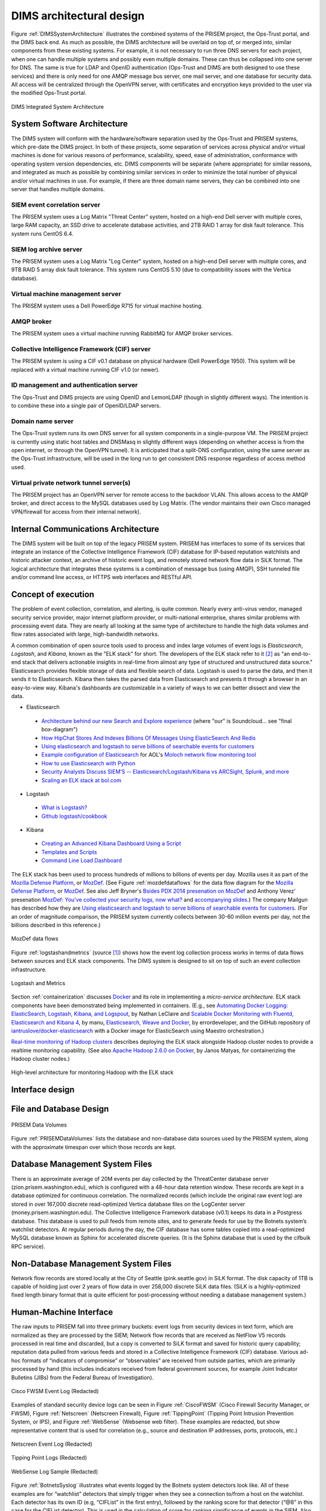 .. _dimsarchitecturaldesign:

DIMS architectural design
=========================

.. todo::

   This section shall be divided into the following paragraphs to
   describe the DIMS architectural design. If part or all of the design
   depends upon system states or modes, this dependency shall be
   indicated. If design information falls into more than one paragraph,
   it may be presented once and referenced from the other
   paragraphs. Design conventions needed to understand the design shall
   be presented or referenced.

..

Figure :ref:`DIMSSystemArchitecture` illustrates the combined systems
of the PRISEM project, the Ops-Trust portal, and the DIMS back end. As
much as possible, the DIMS architecture will be overlaid on top of, or
merged into, similar components from these existing systems. For
example, it is not necessary to run three DNS servers for each
project, when one can handle multiple systems and possibly even
multiple domains. These can thus be collapsed into one server for
DNS. The same is true for LDAP and OpenID authentication (Ops-Trust
and DIMS are both designed to use these services) and there is only
need for one AMQP message bus server, one mail server, and one
database for security data. All access will be centralized through the
OpenVPN server, with certificates and encryption keys provided to the
user via the modified Ops-Trust portal.

.. _DIMSSystemArchitecture:

.. figure:: images/dims-system-architecture-v2.png
   :width: 70%
   :align: center

   DIMS Integrated System Architecture

..

.. todo::

   Moved hardware layout from here. May need some transition
   text here.

..

.. _dimscomponents:

System Software Architecture
----------------------------

The DIMS system will conform with the hardware/software separation
used by the Ops-Trust and PRISEM systems, which pre-date the DIMS
project. In both of these projects, some separation of services across
physical and/or virtual machines is done for various reasons of
performance, scalability, speed, ease of administration, conformance
with operating system version dependencies, etc. DIMS components will
be separate (where appropriate) for similar reasons, and integrated as
much as possible by combining similar services in order to minimize
the total number of physical and/or virtual machines in use. For
example, if there are three domain name servers, they can be combined
into one server that handles multiple domains.

SIEM event correlation server
^^^^^^^^^^^^^^^^^^^^^^^^^^^^^

The PRISEM system uses a Log Matrix "Threat Center" system, hosted on
a high-end Dell server with multiple cores, large RAM capacity, an SSD
drive to accelerate database activities, and 2TB RAID 1 array for disk
fault tolerance. This system runs CentOS 6.4.


SIEM log archive server
^^^^^^^^^^^^^^^^^^^^^^^

The PRISEM system uses a Log Matrix "Log Center" system, hosted on a
high-end Dell server with multiple cores, and 9TB RAID 5 array disk
fault tolerance. This system runs CentOS 5.10 (due to compatibility
issues with the Vertica database).

Virtual machine management server
^^^^^^^^^^^^^^^^^^^^^^^^^^^^^^^^^

The PRISEM system uses a Dell PowerEdge R715 for virtual machine hosting.


AMQP broker
^^^^^^^^^^^

The PRISEM system uses a virtual machine running RabbitMQ for AMQP
broker services.



Collective Intelligence Framework (CIF) server
^^^^^^^^^^^^^^^^^^^^^^^^^^^^^^^^^^^^^^^^^^^^^^

The PRISEM system is using a CIF v0.1 database on physical hardware
(Dell PowerEdge 1950). This system will be replaced with a virtual
machine running CIF v1.0 (or newer).

ID management and authentication server
^^^^^^^^^^^^^^^^^^^^^^^^^^^^^^^^^^^^^^^

The Ops-Trust and DIMS projects are using OpenID and LemonLDAP (though
in slightly different ways). The intention is to combine these into a
single pair of OpenID/LDAP servers.

Domain name server
^^^^^^^^^^^^^^^^^^

The Ops-Trust system runs its own DNS server for all system components
in a single-purpose VM. The PRISEM project is currently using static
host tables and DNSMasq in slightly different ways (depending on
whether access is from the open internet, or through the OpenVPN
tunnel). It is anticipated that a split-DNS configuration, using the
same server as the Ops-Trust infrastructure, will be used in the long
run to get consistent DNS response regardless of access method used.

Virtual private network tunnel server(s)
^^^^^^^^^^^^^^^^^^^^^^^^^^^^^^^^^^^^^^^^

The PRISEM project has an OpenVPN server for remote access to the
backdoor VLAN. This allows access to the AMQP broker, and direct
access to the MySQL databases used by Log Matrix. (The vendor
maintains their own Cisco managed VPN/firewall for access from their
internal network).

Internal Communications Architecture
------------------------------------

.. todo::

   In this section, describe the overall communications within the
   system; for example, LANs, buses, etc. Include the communications
   architecture(s) being implemented, such as X.25, Token Ring,
   etc. Provide a diagram depicting the communications path(s) between
   the system and subsystem modules. If appropriate, use subsections to
   address each architecture being employed.

..

The DIMS system will be built on top of the legacy PRISEM
system. PRISEM has interfaces to some of its services that integrate
an instance of the Collective Intelligence Framework (CIF) database
for IP-based reputation watchlists and historic attacker context, an
archive of historic event logs, and remotely stored network flow data
in SiLK format. The logical architecture that integrates these systems
is a combination of message bus (using AMQP), SSH tunneled file and/or
command line access, or HTTPS web interfaces and RESTful API.

.. todo::

    This paragraph shall:

        * Identify the software units that make up the DIMS. Each software unit
          shall be assigned a project-unique identifier.

          .. note::

              A software unit is an element in the design of a DIMS; for
              example, a major subdivision of a DIMS, a component of that
              subdivision, a class, object, module, function, routine, or
              database. Software units may occur at different levels of a
              hierarchy and may consist of other software units. Software units
              in the design may or may not have a one-to-one relationship with
              the code and data entities (routines, procedures, databases, data
              files, etc.) that implement them or with the computer files
              containing those entities. A database may be treated as a DIMS or
              as a software unit. The SDD may refer to software units by any
              name(s) consistent with the design methodology being used.

          ..

        * Show the static (such as "consists of") relationship(s) of the software
          units. Multiple relationships may be presented, depending on the
          selected software design methodology (for example, in an
          object-oriented design, this paragraph may present the class and object
          structures as well as the module and process architectures of the
          DIMS).

        * State the purpose of each software unit and identify the DIMS
          requirements and DIMS-wide design decisions allocated to it.
          (Alternatively, the allocation of requirements may be provided in 6.a.)

        * Identify each software unit's development status/type (such as new
          development, existing design or software to be reused as is, existing
          design or software to be reengineered, software to be developed for
          reuse, software planned for Build N, etc.) For existing design or
          software, the description shall provide identifying information, such
          as name, version, documentation references, library, etc.

        * Describe the DIMS's (and as applicable, each software unit's) planned
          utilization of computer hardware resources (such as processor capacity,
          memory capacity, input/output device capacity, auxiliary storage
          capacity, and communications/network equipment capacity). The
          description shall cover all computer hardware resources included in
          resource utilization requirements for the DIMS, in system-level
          resource allocations affecting the DIMS, and in resource utilization
          measurement planning in the Software Development Plan. If all
          utilization data for a given computer hardware resource are presented
          in a single location, such as in one SDD, this paragraph may reference
          that source. Included for each computer hardware resource shall be:

            * The DIMS requirements or system-level resource allocations being
              satisfied

            * The assumptions and conditions on which the utilization data are
              based (for example, typical usage, worst-case usage, assumption of
              certain events)

            * Any special considerations affecting the utilization (such as use
              of virtual memory, overlays, or multiprocessors or the impacts of
              operating system overhead, library software, or other
              implementation overhead)

            * The units of measure used (such as percentage of processor
              capacity, cycles per second, bytes of memory, kilobytes per second)

            * The level(s) at which the estimates or measures will be made (such
              as software unit, DIMS, or executable program)

        * Identify the program library in which the software that implements each
          software unit is to be placed

..

.. _conceptofexecution:

Concept of execution
--------------------

.. todo::

   This paragraph shall describe the concept of execution among the software
   units. It shall include diagrams and descriptions showing the dynamic
   relationship of the software units, that is, how they will interact during
   DIMS operation, including, as applicable, flow of execution control, data
   flow, dynamically controlled sequencing, state transition diagrams, timing
   diagrams, priorities among units, handling of interrupts, timing/sequencing
   relationships, exception handling, concurrent execution, dynamic
   allocation/deallocation, dynamic creation/deletion of objects, processes,
   tasks, and other aspects of dynamic behavior.

..

The problem of event collection, correlation, and alerting, is quite common.
Nearly every anti-virus vendor, managed security service provider, major internet
platform provider, or multi-national enterprise, shares similar problems with
processing event data. They are nearly all looking at the same type of
architecture to handle the high data volumes and flow rates associated with
large, high-bandwidth networks.

A common combination of open source tools used to process and index large volumes of event
logs is *Elasticsearch*, *Logstash*, and *Kibana*, known as the
"ELK stack" for short.  The developers of the ELK stack refer to it [#ES]_ as
"an end-to-end stack that delivers actionable insights in real-time from almost
any type of structured and unstructured data source." Elasticsearch provides
flexible storage of data and flexible search of data. Logstash is used to parse
the data, and then it sends it to Elasticsearch. Kibana then takes the parsed
data from Elasticsearch and presents it through a browser in an easy-to-view
way.  Kibana's dashboards are customizable in a variety of ways to we can
better dissect and view the data.

+ Elasticsearch

.. _Architecture behind our new Search and Explore experience: https://developers.soundcloud.com/blog/architecture-behind-our-new-search-and-explore-experience
.. _How HipChat Stores And Indexes Billions Of Messages Using ElasticSearch And Redis: http://highscalability.com/blog/2014/1/6/how-hipchat-stores-and-indexes-billions-of-messages-using-el.html
.. _Using elasticsearch and logstash to serve billions of searchable events for customers: http://www.elasticsearch.org/blog/using-elasticsearch-and-logstash-to-serve-billions-of-searchable-events-for-customers/
.. _Example configuration of Elasticsearch: https://github.com/aol/moloch#example-configuration
.. _Moloch network flow monitoring tool: https://github.com/aol/moloch
.. _How to use Elasticsearch with Python: http://snippets.aktagon.com/snippets/611-how-to-use-elasticsearch-with-python
.. _Security Analysts Discuss SIEM’S -- Elasticsearch/Logstash/Kibana vs ARCSight, Splunk, and more: http://skizzlesec.com/2014/06/08/security-analysts-discuss-siems-elasticsearchlogstashkibana-vs-arcsight-splunk-and-more/
.. _Scaling an ELK stack at bol.com: http://www.slideshare.net/renzotoma39/scaling-an-elk-stack-at-bolcom-39412550


    + `Architecture behind our new Search and Explore experience`_ (where "our" is Soundcloud... see "final box-diagram")
    + `How HipChat Stores And Indexes Billions Of Messages Using ElasticSearch And Redis`_
    + `Using elasticsearch and logstash to serve billions of searchable events for customers`_
    + `Example configuration of Elasticsearch`_ for AOL's `Moloch network flow monitoring tool`_
    + `How to use Elasticsearch with Python`_
    + `Security Analysts Discuss SIEM’S -- Elasticsearch/Logstash/Kibana vs ARCSight, Splunk, and more`_
    + `Scaling an ELK stack at bol.com`_

+ Logstash

.. _What is Logstash?: http://logstash.net/docs/1.4.2/learn
.. _Github logstash/cookbook: https://github.com/logstash/cookbook

    + `What is Logstash?`_
    + `Github logstash/cookbook`_

+ Kibana

.. _Creating an Advanced Kibana Dashboard Using a Script: http://blog.trifork.com/2014/05/20/advanced-kibana-dashboard/
.. _Templates and Scripts: http://www.elasticsearch.org/guide/en/kibana/current/templated-and-scripted-dashboards.html
.. _Command Line Load Dashboard: https://github.com/elasticsearch/kibana/issues/333

    + `Creating an Advanced Kibana Dashboard Using a Script`_
    + `Templates and Scripts`_
    + `Command Line Load Dashboard`_

.. _Mozilla Defense Platform: https://media.readthedocs.org/pdf/mozdef/latest/mozdef.pdf
.. _MozDef: https://github.com/jeffbryner/MozDef
.. _Bsides PDX 2014 presenation on MozDef: http://jeffbryner.com/bsidespdx2014/
.. _MozDef\: You've collected your security logs, now what?: https://air.mozilla.org/intern-presentations-11/
.. _accompanying slides: http://anthony-verez.fr/mozdef/

The ELK stack has been used to process hundreds of millions to billions of
events per day. Mozilla uses it as part of the `Mozilla Defense Platform`_, or
`MozDef`_. (See Figure :ref:`mozdefdataflows` for the data flow diagram for the
`Mozilla Defense Platform`_, or `MozDef`_.
See also Jeff Bryner's `Bsides PDX 2014 presenation on MozDef`_
and Anthony Verez' presenation `MozDef\: You've collected your security logs,
now what?`_ and `accompanying slides`_.) The company Mailgun has described how
they are `Using elasticsearch and logstash to serve billions of searchable
events for customers`_.  (For an order of magnitude comparison, the PRISEM
system currently collects between 30-60 million events per day, not the
billions described in this reference.)

.. _mozdefdataflows:

.. figure:: images/MozDef-flows.png
   :width: 90%
   :align: center

   MozDef data flows

..

Figure :ref:`logstashandmetrics` (source [#metrics]_) shows how the event log
collection process works in terms of data flows between sources and ELK stack
components. The DIMS system is designed to sit on top of such an event
collection infrastructure.

.. _logstashandmetrics:

.. figure:: images/logstash-and-metrics.png
   :width: 90%
   :align: center

   Logstash and Metrics
   
..

Section :ref:`containerization` discusses `Docker`_ and its role in
implementing a `micro-service architecture`. ELK stack components have been
demonstrated being implemented in containers. (E.g., see `Automating Docker
Logging: ElasticSearch, Logstash, Kibana, and Logspout`_, by Nathan LeClaire
and `Scalable Docker Monitoring with Fluentd, Elasticsearch and Kibana 4`_, by
manu, `Elasticsearch, Weave and Docker`_, by errordeveloper, and the GitHub
repository of `iantruslove/docker-elasticsearch`_ with a Docker image for
ElasticSearch using Maestro orchestration.)

`Real-time monitoring of Hadoop clusters`_ describes deploying the ELK stack
alongside Hadoop cluster nodes to provide a realtime monitoring capability.
(See also `Apache Hadoop 2.6.0 on Docker`_, by Janos Matyas, for containerizing
the Hadoop cluster nodes.)

.. _hadoopmonitoring:

.. figure:: images/hadoop-monitoring-arch.png
   :alt: High-level architecture for monitoring Hadoop with the ELK stack
   :width: 70%
   :align: center

   High-level architecture for monitoring Hadoop with the ELK stack

..


.. _interfacedesign:

Interface design
----------------

.. todo::

   This paragraph shall be divided into the following subparagraphs to describe
   the interface characteristics of the software units. It shall include both
   interfaces among the software units and their interfaces with external
   entities such as systems, configuration items, and users. If part or all of
   this information is contained in Interface Design Descriptions (IDDs), in
   section 5 of the SDD, or elsewhere, these sources may be referenced.

..

File and Database Design
------------------------

.. _PRISEMDataVolumes:

.. figure:: images/PRISEM-data-volumes.png
   :width: 70%
   :align: center

   PRISEM Data Volumes

..


Figure :ref:`PRISEMDataVolumes` lists the database and non-database
data sources used by the PRISEM system, along with the approximate
timespan over which those records are kept.

Database Management System Files
--------------------------------

There is an approximate average of 20M events per day collected by the
ThreatCenter database server (zion.prisem.washington.edu), which is
configured with a 48-hour data retention window. These records are
kept in a database optimized for continuous correlation.  The
normalized records (which include the original raw event log) are
stored in over 167,000 discrete read-optimized Vertica database files
on the LogCenter server (money.prisem.washington.edu).  The Collective
Intelligence Framework database (v0.1) keeps its data in a Postgress
database. This database is used to pull feeds from remote sites, and
to generate feeds for use by the Botnets system’s watchlist
detectors. At regular periods during the day, the CIF database has
some tables copied into a read-optimized MySQL database known as
Sphinx for accelerated discrete queries. (It is the Sphinx database
that is used by the cifbulk RPC service).

Non-Database Management System Files
------------------------------------

Network flow records are stored locally at the City of Seattle
(pink.seattle.gov) in SiLK format. The disk capacity of 1TB is capable
of holding just over 2 years of flow data in over 258,000 discrete
SiLK data files. (SiLK is a highly-optimized fixed length binary
format that is quite efficient for post-processing without needing a
database management system.)


Human-Machine Interface
-----------------------

The raw inputs to PRISEM fall into three primary buckets: event logs
from security devices in text form, which are normalized as they are
processed by the SIEM; Network flow records that are received as
NetFlow V5 records processed in real time and discarded, but a copy is
converted to SiLK format and saved for historic query capability;
reputation data pulled from various feeds and stored in a Collective
Intelligence Framework (CIF) database. Various ad-hoc formats of
“indicators of compromise” or “observables” are received from outside
parties, which are primarily processed by hand (this includes
indicators received from federal government sources, for example Joint
Indicator Bulletins (JIBs) from the Federal Bureau of Investigation).

.. _CiscoFWSM:

.. figure:: images/CiscoFWSM.png
   :width: 70%
   :align: center

   Cisco FWSM Event Log (Redacted)

..

Examples of standard security device logs can be seen in Figure
:ref:`CiscoFWSM` (Cisco Firewall Security Manager, or FWSM), Figure
:ref:`Netscreen` (Netscreen Firewall), Figure :ref:`TippingPoint`
(Tipping Point Intrusion Prevention System, or IPS), and Figure
:ref:`WebSense` (Websense web filter). These examples are redacted,
but show representative content that is used for correlation (e.g.,
source and destination IP addresses, ports, protocols, etc.)

.. _Netscreen:

.. figure:: images/Netscreen.png
   :width: 70%
   :align: center

   Netscreen Event Log (Redacted)

..

.. _TippingPoint:

.. figure:: images/TippingPoint.png
   :width: 70%
   :align: center

   Tipping Point Logs (Redacted)

..

.. _WebSense:

.. figure:: images/WebSense.png
   :width: 70%
   :align: center

   WebSense Log Sample (Redacted)

..

Figure :ref:`BotnetsSyslog` illustrates what events logged by the
Botnets system detectors look like. All of these examples are for
“watchlist” detectors that simply trigger when they see a connection
to/from a host on the watchlist. Each detector has its own ID (e.g,
“CIFList” in the first entry), followed by the ranking score for that
detector (“@8” in this case for the CIFList detector). This is used in
the calculation of score for ranking significance of events in the
SIEM. Also shown are the IP addresses of the internal hosts involved
in the alerted activity, as well as the IP addresses of the systems on
the watchlists.

.. _BotnetsSyslog:

.. figure:: images/Botnets-syslog.png
   :width: 70%
   :align: center

   Botnets System Event Log (Redacted)

..

.. _HistoricEventLogs:

.. figure:: images/HistoricEventLog.png
   :width: 70%
   :align: center

   Example Historic Event Log Data (Redacted)

..

Figure :ref:`HistoricEventLogs` shows three records returned from a
search of historic event logs from the Log Matrix SEIM log
archive. These records have been anonymized to conceal the specific IP
addresses and domain names of the sources (Seattle Children’s Hospital
and the Port of Tacoma, in this case). Notice that the schema used by
this vendor includes both destination IP address and destination port,
but only includes source IP address (not source port) making certain
queries of the database impossible. For example, attempting to find
records related to malware that uses fixed source port for flooding
could not be directly queried, requiring extraction of the
“description” field (i.e., the original raw event) and parsing to
identify related records. A solution to this would be to extract all
of the data from the database and store it in a more flexible
database.

Indirectly related to the previous data sources is meta-data that
allows classification, filtering, and anonymization, based on
organizational units for networks and sites. Table
:ref:`ParticipantMapping` illustrates how top level domains and/or
CIDR blocks for a subset of PRISEM participants are mapped to their
Site ID strings and chosen anonymization strings (i.e., the label that
participant would like to use to mask their internal IP addresses and
host names in reports that are shared outside the trust group.) Their
use in identification of “Friend or Foe” is described in the Concept
of Operations document. (Such a cross-organizational correlation result using
the full map as suggested in Table :ref:`ParticipantMapping` can be seen in
Figure :ref`crosscorriff`.)

.. _ParticipantMapping:

.. list-table:: Participant identification mapping
   :widths: 20 20 20
   :header-rows: 1

   * - CIDR or Domain
     - Site ID
     - Participant

   * - 156.74.0.0/16
     - CTYSEA
     - CTYSEA

   * - .seattle.gov
     - CTYSEA
     - CTYSEA

   * - .seattle.wa.gov
     - CTYSEA
     - CTYSEA

   * - .seattle.wa.us
     - CTYSEA
     - CTYSEA

   * - 192.103.189.0/24
     - PORTTAC
     - PORTTAC

   * - 66.113.101.0/24
     - PORTTAC
     - PORTTAC

   * - .portoftacoma.com
     - PORTTAC
     - PORTTAC

   * - 174.127.160.0/24
     - COB
     - BELLWA

   * - 12.17.152.0/23
     - COB
     - BELLWA

   * - .bellevue.gov
     - COB
     - BELLWA

   * - .ci.bellevue.wa.us
     - COB
     - BELLWA

..

.. _crosscorriff:

.. figure:: images/example-crosscor-iff-friend.png
   :alt: Cross-organizational Correlation of Query Results (Redacted)
   :width: 50%
   :align: center

   Cross-organizational Correlation of Query Results (Redacted)

..

.. _NetworkFlowReport:

.. figure:: images/ExampleNetworkFlowReport.png
   :width: 70%
   :align: center

   Example Network Flow Report (Anonymized Targets)

..

.. _Mozilla Defense Platform: https://media.readthedocs.org/pdf/mozdef/latest/mozdef.pdf
.. _MozDef: https://github.com/jeffbryner/MozDef
.. _Docker: https://www.docker.com/
.. _Automating Docker Logging\: ElasticSearch, Logstash, Kibana, and Logspout: http://nathanleclaire.com/blog/2015/04/27/automating-docker-logging-elasticsearch-logstash-kibana-and-logspout/
.. _Scalable Docker Monitoring with Fluentd, Elasticsearch and Kibana 4: http://blog.snapdragon.cc/2014/11/21/scalable-docker-monitoring-fluentd-elasticsearch-kibana-4/
.. _Elasticsearch, Weave and Docker: http://weaveblog.com/2015/01/20/elasticsearch-and-weave/
.. _iantruslove/docker-elasticsearch: https://github.com/iantruslove/docker-elasticsearch
.. _Real-time monitoring of Hadoop clusters: http://blog.sequenceiq.com/blog/2014/10/07/hadoop-monitoring/
.. _Apache Hadoop 2.6.0 on Docker: http://blog.sequenceiq.com/blog/2014/12/02/hadoop-2-6-0-docker/

.. rubric:: Footnotes

.. [#metrics] http://www.semicomplete.com/presentations/logstash-hmmm
.. [#ES] http://www.elasticsearch.org/overview
